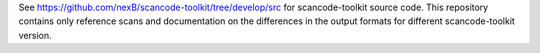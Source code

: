 See https://github.com/nexB/scancode-toolkit/tree/develop/src for scancode-toolkit
source code. This repository contains only reference scans and documentation
on the differences in the output formats for different scancode-toolkit version.
